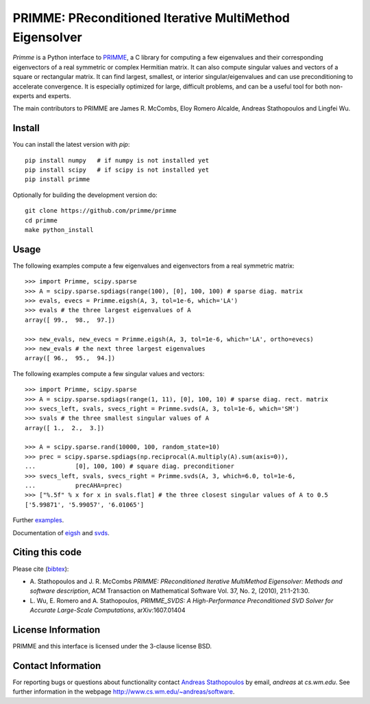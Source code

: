 
PRIMME: PReconditioned Iterative MultiMethod Eigensolver
========================================================

`Primme` is a Python interface to PRIMME_, a C library for computing a few
eigenvalues and their corresponding eigenvectors of a real symmetric or complex
Hermitian matrix. It can also compute singular values and vectors of a square
or rectangular matrix. It can find largest, smallest, or interior
singular/eigenvalues and can use preconditioning to accelerate convergence. It
is especially optimized for large, difficult problems, and can be a useful tool
for both non-experts and experts.

The main contributors to PRIMME are James R. McCombs, Eloy Romero Alcalde, Andreas Stathopoulos and Lingfei Wu.

Install
-------

You can install the latest version with `pip`::

    pip install numpy   # if numpy is not installed yet
    pip install scipy   # if scipy is not installed yet
    pip install primme

Optionally for building the development version do::

    git clone https://github.com/primme/primme
    cd primme
    make python_install

Usage
-----

The following examples compute a few eigenvalues and eigenvectors from a real symmetric matrix::

    >>> import Primme, scipy.sparse
    >>> A = scipy.sparse.spdiags(range(100), [0], 100, 100) # sparse diag. matrix
    >>> evals, evecs = Primme.eigsh(A, 3, tol=1e-6, which='LA')
    >>> evals # the three largest eigenvalues of A
    array([ 99.,  98.,  97.])

    >>> new_evals, new_evecs = Primme.eigsh(A, 3, tol=1e-6, which='LA', ortho=evecs)
    >>> new_evals # the next three largest eigenvalues
    array([ 96.,  95.,  94.])

The following examples compute a few singular values and vectors::

    >>> import Primme, scipy.sparse
    >>> A = scipy.sparse.spdiags(range(1, 11), [0], 100, 10) # sparse diag. rect. matrix
    >>> svecs_left, svals, svecs_right = Primme.svds(A, 3, tol=1e-6, which='SM')
    >>> svals # the three smallest singular values of A
    array([ 1.,  2.,  3.])

    >>> A = scipy.sparse.rand(10000, 100, random_state=10)
    >>> prec = scipy.sparse.spdiags(np.reciprocal(A.multiply(A).sum(axis=0)),
    ...           [0], 100, 100) # square diag. preconditioner
    >>> svecs_left, svals, svecs_right = Primme.svds(A, 3, which=6.0, tol=1e-6,
    ...           precAHA=prec)
    >>> ["%.5f" % x for x in svals.flat] # the three closest singular values of A to 0.5
    ['5.99871', '5.99057', '6.01065']

Further examples_.

Documentation of eigsh_ and svds_.

Citing this code 
----------------

Please cite (bibtex_):

* A. Stathopoulos and J. R. McCombs *PRIMME: PReconditioned Iterative
  MultiMethod Eigensolver: Methods and software description*, ACM
  Transaction on Mathematical Software Vol. 37, No. 2, (2010),
  21:1-21:30.

* L. Wu, E. Romero and A. Stathopoulos, *PRIMME_SVDS: A High-Performance
  Preconditioned SVD Solver for Accurate Large-Scale Computations*,
  arXiv:1607.01404

License Information
-------------------

PRIMME and this interface is licensed under the 3-clause license BSD.

Contact Information 
-------------------

For reporting bugs or questions about functionality contact `Andreas Stathopoulos`_ by
email, `andreas` at `cs.wm.edu`. See further information in
the webpage http://www.cs.wm.edu/~andreas/software.

.. _PRIMME: https://github.com/primme/primme
.. _`Andreas Stathopoulos`: http://www.cs.wm.edu/~andreas/software
.. _`github`: https://github.com/primme/primme
.. _`doc`: http://www.cs.wm.edu/~andreas/software/doc/readme.html
.. _PETSc : http://www.mcs.anl.gov/petsc/
.. _`bibtex`: https://raw.githubusercontent.com/primme/primme/master/doc/primme.bib
.. _eigsh: http://www.cs.wm.edu/~andreas/software/doc/pyeigsh.html
.. _svds: http://www.cs.wm.edu/~andreas/software/doc/pysvds.html
.. _examples: https://github.com/primme/primme/blob/master/Python/examples.py
